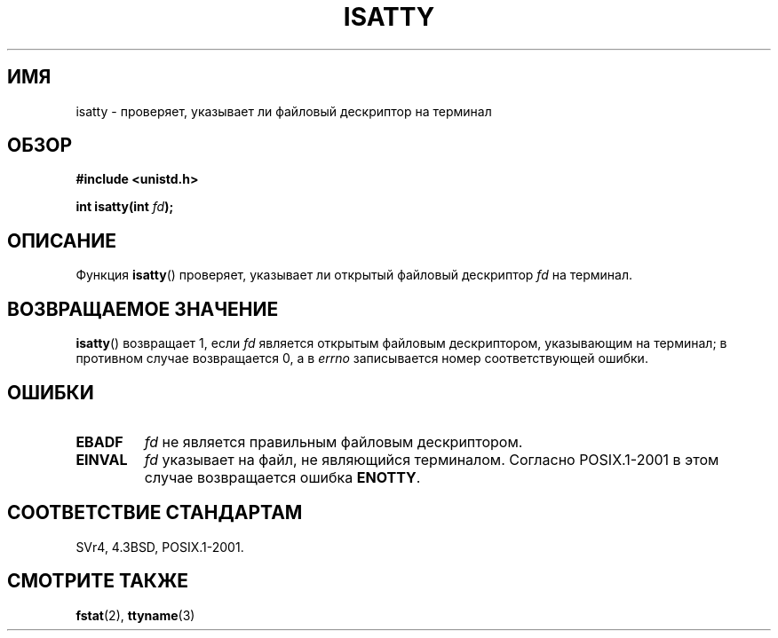 .\" Copyright 2008, Linux Foundation, written by Michael Kerrisk
.\"     <mtk.manpages@gmail.com>
.\"
.\" Permission is granted to make and distribute verbatim copies of this
.\" manual provided the copyright notice and this permission notice are
.\" preserved on all copies.
.\"
.\" Permission is granted to copy and distribute modified versions of this
.\" manual under the conditions for verbatim copying, provided that the
.\" entire resulting derived work is distributed under the terms of a
.\" permission notice identical to this one.
.\"
.\" Since the Linux kernel and libraries are constantly changing, this
.\" manual page may be incorrect or out-of-date.  The author(s) assume no
.\" responsibility for errors or omissions, or for damages resulting from
.\" the use of the information contained herein.  The author(s) may not
.\" have taken the same level of care in the production of this manual,
.\" which is licensed free of charge, as they might when working
.\" professionally.
.\"
.\" Formatted or processed versions of this manual, if unaccompanied by
.\" the source, must acknowledge the copyright and authors of this work.
.\"
.\"*******************************************************************
.\"
.\" This file was generated with po4a. Translate the source file.
.\"
.\"*******************************************************************
.TH ISATTY 3 2008\-12\-03 Linux "Руководство программиста Linux"
.SH ИМЯ
isatty \- проверяет, указывает ли файловый дескриптор на терминал
.SH ОБЗОР
.nf
\fB#include <unistd.h>\fP
.sp
\fBint isatty(int \fP\fIfd\fP\fB);\fP
.fi
.SH ОПИСАНИЕ
Функция \fBisatty\fP() проверяет, указывает ли открытый файловый дескриптор
\fIfd\fP на терминал.
.SH "ВОЗВРАЩАЕМОЕ ЗНАЧЕНИЕ"
\fBisatty\fP() возвращает 1, если \fIfd\fP является открытым файловым
дескриптором, указывающим на терминал; в противном случае возвращается 0, а
в \fIerrno\fP записывается номер соответствующей ошибки.
.SH ОШИБКИ
.TP 
\fBEBADF\fP
\fIfd\fP не является правильным файловым дескриптором.
.TP 
\fBEINVAL\fP
.\" FIXME File a bug for this?
\fIfd\fP указывает на файл, не являющийся терминалом. Согласно POSIX.1\-2001 в
этом случае возвращается ошибка \fBENOTTY\fP.
.SH "СООТВЕТСТВИЕ СТАНДАРТАМ"
SVr4, 4.3BSD, POSIX.1\-2001.
.SH "СМОТРИТЕ ТАКЖЕ"
\fBfstat\fP(2), \fBttyname\fP(3)
